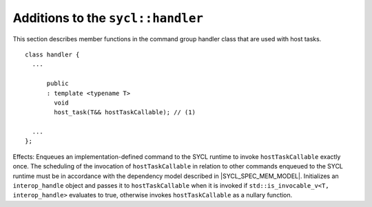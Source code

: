 ..
  Copyright 2023 The Khronos Group Inc.
  SPDX-License-Identifier: CC-BY-4.0

**********************************
Additions to the ``sycl::handler``
**********************************

This section describes member functions in the command group handler
class that are used with host tasks.

::

  class handler {
    ...

        public
        : template <typename T>
          void
          host_task(T&& hostTaskCallable); // (1)

    ...
  };

Effects: Enqueues an implementation-defined command to the SYCL runtime
to invoke ``hostTaskCallable`` exactly once. The scheduling of the
invocation of ``hostTaskCallable`` in relation to other commands
enqueued to the SYCL runtime must be in accordance with the dependency
model described in |SYCL_SPEC_MEM_MODEL|. Initializes an
``interop_handle`` object and passes it to ``hostTaskCallable``
when it is invoked if ``std::is_invocable_v<T, interop_handle>``
evaluates to true, otherwise invokes ``hostTaskCallable``
as a nullary function.

.. seealso:: :ref:`handler`
